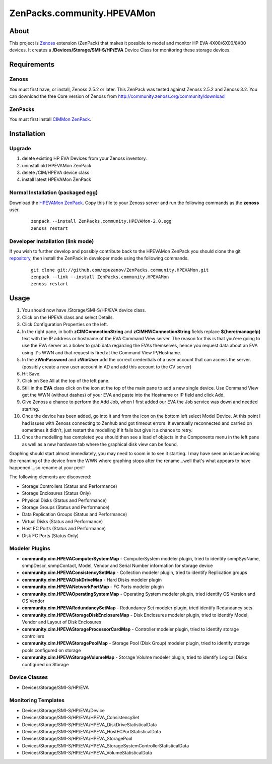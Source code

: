 ===========================
ZenPacks.community.HPEVAMon
===========================

About
=====

This project is `Zenoss <http://www.zenoss.com/>`_ extension (ZenPack) that
makes it possible to model and monitor HP EVA 4X00/6X00/8X00 devices. It
creates a **/Devices/Storage/SMI-S/HP/EVA** Device Class for monitoring these
storage devices.


Requirements
============

Zenoss
------

You must first have, or install, Zenoss 2.5.2 or later. This ZenPack was tested
against Zenoss 2.5.2 and Zenoss 3.2. You can download the free Core version of
Zenoss from http://community.zenoss.org/community/download

ZenPacks
--------

You must first install
`CIMMon ZenPack <http://community.zenoss.org/docs/DOC-5913>`_.

Installation
============

Upgrade
-------

#. delete existing HP EVA Devices from your Zenoss inventory.
#. uninstall old HPEVAMon ZenPack 
#. delete /CIM/HPEVA device class
#. install latest HPEVAMon ZenPack

Normal Installation (packaged egg)
----------------------------------

Download the `HPEVAMon ZenPack <http://community.zenoss.org/docs/DOC-5867>`_.
Copy this file to your Zenoss server and run the following commands as the
**zenoss** user.

    ::

        zenpack --install ZenPacks.community.HPEVAMon-2.0.egg
        zenoss restart

Developer Installation (link mode)
----------------------------------

If you wish to further develop and possibly contribute back to the HPEVAMon
ZenPack you should clone the git
`repository <https://github.com/epuzanov/ZenPacks.community.HPEVAMon>`_, then
install the ZenPack in developer mode using the following commands.

    ::

        git clone git://github.com/epuzanov/ZenPacks.community.HPEVAMon.git
        zenpack --link --install ZenPacks.community.HPEVAMon
        zenoss restart


Usage
=====

#. You should now have /Storage/SMI-S/HP/EVA device class.
#. Click on the HPEVA class and select Details.
#. Click Configuration Properties on the left.
#. In the right pane, in both **zCIMConnectionString** and
   **zCIMHWConnectionString** fields replace **${here/manageIp}** text with 
   the IP address or hostname of the EVA Command View server. The reason for
   this is that you'ere going to use the EVA server as a boker to grab data
   regarding the EVAs themselves, hence you request data about an EVA using it's
   WWN and that request is fired at the Command View IP/Hostname.
#. In the **zWinPassword** and **zWinUser** add the correct credentials of a
   user account that can access the server.  (possibly create a new user account
   in AD and add this account to the CV server)
#. Hit Save.
#. Click on See All at the top of the left pane.
#. Still in the **EVA** class click on the icon at the top of the main pane to
   add a new single device. Use Command View get the WWN (without dashes) of
   your EVA and paste into the Hostname or IP field and click Add.
#. Give Zenoss a chance to perform the Add Job, when I first added our EVA the
   Job service was down and needed starting.
#. Once the device has been added, go into it and from the icon on the bottom
   left select Model Device. At this point I had issues with Zenoss connecting
   to Zenhub and got timeout errors. It eventually reconnected and carried on
   sometimes it didn't, just restart the modelling if it fails but give it a
   chance to retry.
#. Once the modelling has completed you should then see a load of objects in
   the Components menu in the left pane as well as a new hardware tab where the
   graphical disk view can be found.

Graphing should start almost immediately, you may need to soom in to see it
starting. I may have seen an issue involving the renaming of the device from
the WWN where graphing stops after the rename...well that's what appears to
have happened....so rename at your peril!

The following elements are discovered:

- Storage Controllers (Status and Performance)
- Storage Enclosures (Status Only)
- Physical Disks (Status and Performance)
- Storage Groups (Status and Performance)
- Data Replication Groups  (Status and Performance)
- Virtual Disks (Status and Performance)
- Host FC Ports (Status and Performance)
- Disk FC Ports (Status Only)

Modeler Plugins
---------------

- **community.cim.HPEVAComputerSystemMap** - ComputerSystem modeler plugin, tried
  to identify snmpSysName, snmpDescr, snmpContact, Model, Vendor and Serial
  Number information for storage device
- **community.cim.HPEVAConsistencySetMap** - Collection modeler plugin, tried to
  identify Replication groups
- **community.cim.HPEVADiskDriveMap** - Hard Disks modeler plugin
- **community.cim.HPEVANetworkPortMap** - FC Ports modeler plugin
- **community.cim.HPEVAOperatingSystemMap** - Operating System modeler plugin,
  tried identify OS Version and OS Vendor
- **community.cim.HPEVARedundancySetMap** - Redundancy Set modeler plugin, tried
  identify Redundancy sets
- **community.cim.HPEVAStorageDiskEnclosureMap** - Disk Enclosures modeler
  plugin, tried to identify Model, Vendor and Layout of Disk Enclosures
- **community.cim.HPEVAStorageProcessorCardMap** - Controller modeler plugin, tried to
  identify storage controllers
- **community.cim.HPEVAStoragePoolMap** - Storage Pool (Disk Group) modeler
  plugin, tried to identify storage pools configured on storage
- **community.cim.HPEVAStorageVolumeMap** - Storage Volume modeler plugin, tried
  to identify Logical Disks configured on Storage

Device Classes
--------------

- Devices/Storage/SMI-S/HP/EVA

Monitoring Templates
--------------------

- Devices/Storage/SMI-S/HP/EVA/Device
- Devices/Storage/SMI-S/HP/EVA/HPEVA_ConsistencySet
- Devices/Storage/SMI-S/HP/EVA/HPEVA_DiskDriveStatisticalData
- Devices/Storage/SMI-S/HP/EVA/HPEVA_HostFCPortStatisticalData
- Devices/Storage/SMI-S/HP/EVA/HPEVA_StoragePool
- Devices/Storage/SMI-S/HP/EVA/HPEVA_StorageSystemControllerStatisticalData
- Devices/Storage/SMI-S/HP/EVA/HPEVA_VolumeStatisticalData
